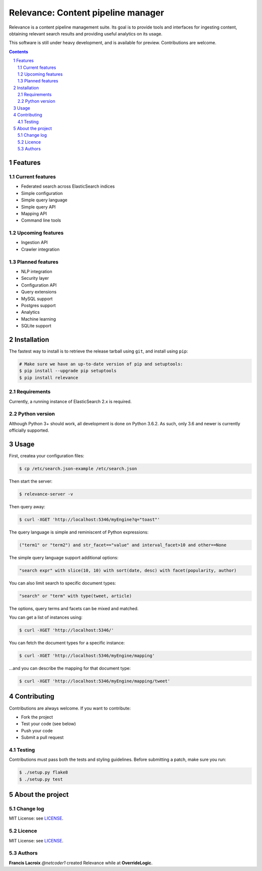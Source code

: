 Relevance: Content pipeline manager
###################################

Relevance is a content pipeline management suite. Its goal is to provide tools and
interfaces for ingesting content, obtaining relevant search results and
providing useful analytics on its usage.

This software is still under heavy development, and is available for preview.
Contributions are welcome.

.. contents::

.. section-numbering::

Features
========

Current features
----------------

- Federated search across ElasticSearch indices
- Simple configuration
- Simple query language
- Simple query API
- Mapping API
- Command line tools

Upcoming features
-----------------

- Ingestion API
- Crawler integration

Planned features
----------------

- NLP integration
- Security layer
- Configuration API
- Query extensions
- MySQL support
- Postgres support
- Analytics
- Machine learning
- SQLite support

Installation
============

The fastest way to install is to retrieve the release tarball using ``git``, and
install using ``pip``:

.. code-block:: bash

    # Make sure we have an up-to-date version of pip and setuptools:
    $ pip install --upgrade pip setuptools
    $ pip install relevance

Requirements
------------

Currently, a running instance of ElasticSearch 2.x is required.

Python version
--------------

Although Python 3+ should work, all development is done on Python 3.6.2.
As such, only 3.6 and newer is currently officially supported.

Usage
=====

First, createa your configuration files:

.. code-block:: bash

    $ cp /etc/search.json-example /etc/search.json

Then start the server:

.. code-block:: bash

    $ relevance-server -v

Then query away:

.. code-block:: bash

    $ curl -XGET 'http://localhost:5346/myEngine?q="toast"'

The query language is simple and reminiscent of Python expressions:

.. code-block::

    ("term1" or "term2") and str_facet=="value" and interval_facet>10 and other==None

The simple query language support additional options:

.. code-block::

    "search expr" with slice(10, 10) with sort(date, desc) with facet(popularity, author)

You can also limit search to specific document types:

.. code-block::

    "search" or "term" with type(tweet, article)

The options, query terms and facets can be mixed and matched.

You can get a list of instances using:

.. code-block:: bash

    $ curl -XGET 'http://localhost:5346/'

You can fetch the document types for a specific instance:

.. code-block:: bash

    $ curl -XGET 'http://localhost:5346/myEngine/mapping'

...and you can describe the mapping for that document type:

.. code-block:: bash

    $ curl -XGET 'http://localhost:5346/myEngine/mapping/tweet'

Contributing
============

Contributions are always welcome. If you want to contribute:

- Fork the project
- Test your code (see below)
- Push your code
- Submit a pull request

Testing
-------

Contributions must pass both the tests and styling guidelines. Before submitting a patch,
make sure you run:

.. code-block:: bash

    $ ./setup.py flake8
    $ ./setup.py test

About the project
=================

Change log
----------

MIT License: see `LICENSE <https://bitbucket.org/overridelogic/relevance/raw/master/CHANGELOG.rst>`_.


Licence
-------

MIT License: see `LICENSE <https://bitbucket.org/overridelogic/relevance/raw/master/LICENSE>`_.


Authors
-------

**Francis Lacroix** `@netcoder1` created Relevance while at **OverrideLogic**.

